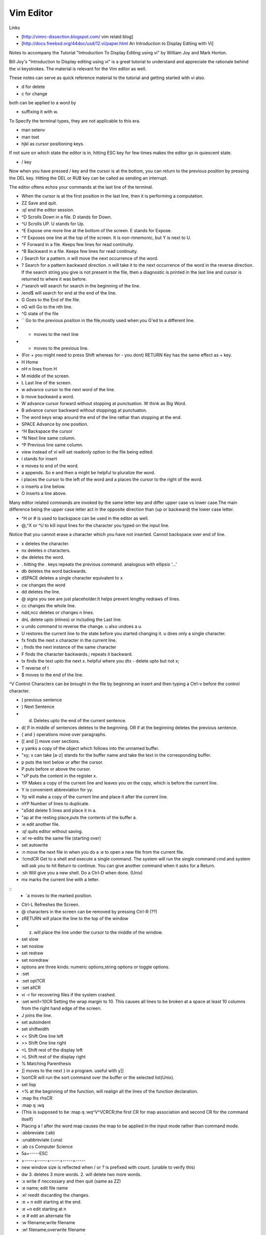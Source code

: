 ﻿==========
Vim Editor
==========

Links

* [http://vimrc-dissection.blogspot.com/ vim relatd blog]

* [http://docs.freebsd.org/44doc/usd/12.vi/paper.html An Introduction to Display Editing with Vi] 

Notes to accompany the Tutorial "Introduction To Display Editing using vi" by William Joy and Mark Horton.

Bill Joy's "Introduction to Display editing using vi" is a great tutorial to
understand and appreciate the rationale behind the vi keystrokes. The material
is relevant for the Vim editor as well.

These notes can serve as quick reference material to the tutorial and getting
started with vi also.

* d for delete
* c for change

both can be applied to a word by 

* suffixing it with w.

To Specify the terminal types, they are not applicable to this era.

* man setenv
* man tset

* hjkl as cursor positioning keys.

If not sure on which state the editor is in, hitting ESC key for few times
makes the editor go in quiescent state.

* / key

Now when you have pressed / key and the cursor is at the bottom, you can return
to the previous position by pressing the DEL key.  Hitting the DEL or RUB key
can be called as sending an interrupt.

The editor oftens echos your commands at the last line of the terminal.

* When the cursor is at the first position in the last line, then it is performing a computation.

* ZZ Save and quit.
* :q! end the editor session.
* ^D Scrolls Down in a file. D stands for Down.
* ^U Scrolls UP. U stands for Up.
* ^E Expose one more line at the bottom of the screen. E stands for Expose.
* ^Y Exposes one line at the top of the screen. It is non-mnemonic, but Y is next to U.
* ^F Forward in a file. Keeps few lines for read continuity.
* ^B Backward in a file. Keeps few lines for read continuity.
* / Search for a pattern. n will move the next occurrence of the word.
* ? Search for a pattern backward direction. n will take it to the next occurrence of the word in the reverse direction. If the search string you give is not present in the file, then a diagnostic is printed in the last line and cursor is returned to where it was before.
* /^search will search for search in the beginning of the line.
* /end$ will search for end at the end of the line.
* G Goes to the End of the file.
* nG will Go to the nth line.
* ^G state of the file
* `` Go to the previous position in the file,mostly used when you G'ed to a different line.
* + moves to the next line
* - moves to the previous line. 
* (For + you might need to press Shift whereas for - you dont) RETURN Key has the same effect as + key.
* H Home
* nH n lines from H
* M middle of the screen.
* L Last line of the screen.
* w advance cursor to the next word of the line.
* b move backward a word.
* W advance cursor forward without stopping at punctuation. W think as Big Word.
* B advance cursor backward without stoppingg at punctuaton.
* The word keys wrap around the end of the line rathar than stopping at the end.
* SPACE Advance by one position.
* ^H Backspace the cursor
* ^N Next line same column.
* ^P Previous line same column.
* view instead of vi will set readonly option to the file being edited.
* i stands for insert
* e moves to end of the word.
* a appends. So e and then a might be helpful to pluralize the word.
* i places the cursor to the left of the word and a places the cursor to the right of the word.
* o inserts a line below.
* O inserts a line above.

Many editor related commands are invoked by the same letter key and differ
upper case vs lower case.The main difference being the upper case letter act in
the opposite direction than (up or backward) the lower case letter.

* ^H or # is used to backspace can be used in the editor as well.
* @,^X or ^U to kill input lines for the character you typed on the input line.

Notice that you cannot erase a character which you have not inserted. Cannot
backspace over end of line.

* x deletes the character.
* nx deletes n characters.
* dw deletes the word.
* . hitting the . keys repeats the previous command. analogous with ellipsis '...'
* db deletes the word backwards.
* dSPACE deletes a single character equivalent to x
* cw changes the word
* dd deletes the line.
* @ signs you see are just placeholder.It helps prevent lengthy redraws of lines.
* cc changes the whole line.
* ndd,ncc deletes or changes n lines.
* dnL delete upto (nlines) or including the Last line.
* u undo command to reverse the change. u also undoes a u.
* U restores the current line to the state before you started changing it. u does only a single character.
* fx finds the next x character in the current line.
* ; finds the next instance of the same character
* F finds the character backwards.; repeats it backward.
* tx finds the text upto the next x. helpful where you dtx - delete upto but not x;
* T reverse of t
* $ moves to the end of the line.

^V Control Characters can be brought in the file by beginning an insert and then typing a Ctrl-v before the control character.

* ( previous sentence
* ) Next Sentence
* d) Deletes upto the end of the current sentence.
* d( If in middle of sentences deletes to the beginning. OR if at the beginning deletes the previous sentence.
* { and } operations move over paragraphs.
* [[ and ]] move over sections.
* y yanks a copy of the object which follows into the unnamed buffer.
* "xy; x can take [a-z] stands for the buffer name and take the text in the corresponding buffer.
* p puts the text below or after the cursor.
* P puts before or above the cursor.
* "xP puts the content in the register x.
* YP Makes a copy of the current line and leaves you on the copy, which is before the current line.
* Y is convenient abbreviation for yy.
* Yp will make a copy of the current line and place it after the current line.
* nYP Number of lines to duplicate.

* "a5dd delete 5 lines and place it in a.
* "ap at the resting place,puts the contents of the buffer a.
* :e edit another file.
* :q! quits editor without saving.
* :e! re-edits the same file (starting over)
* set autowrite
* :n move the next file in when you do a :e to open a new file from the current file.
* :!cmdCR Get to a shell and execute a single command. The system will run the single command cmd and system will ask you to hit Return to continue. You can give another command when it asks for a Return.
* :sh Will give you a new shell. Do a Ctrl-D when done. (Unix)
* mx marks the current line with a letter.

::
        * `a moves to the marked position.

* Ctrl-L Refreshes the Screen.
* @ characters in the screen can be removed by pressing Ctrl-R (??)
* zRETURN will place the line to the top of the window
* z. will place the line under the cursor to the middle of the window.
* set slow
* set noslow
* set redraw
* set noredraw
* options are three kinds: numeric options,string options or toggle options.
* :set
* :set opt?CR
* :set allCR
* vi -r for recovering files if the system crashed.
* :set wm1=10CR Setting the wrap margin to 10. This causes all lines to be
  broken at a space at least 10 columns from the right hand edge of the screen.
* J joins the line.
* set autoindent
* set shiftwidth
* << Shift One line left
* >> Shift One line right
* <L Shift rest of the display left
* >L Shift rest of the display right
* % Matching Parenthesis
* ]] moves to the next } in a program. useful with y]]
* !sortCR will run the sort command over the buffer or the selected list(Unix).
* set lisp
* =% at the beginning of the function, will realign all the lines of the function declaration.
* :map lhs rhsCR
* :map q :wq
* (This is supposed to be :map q :wq^V^VCRCR;the first CR for map association and second CR for the command itself)
* Placing a ! after the word map causes the map to be applied in the input mode rather than command mode.
* :abbreviate (:ab)
* :unabbreviate (:una)
* :ab cs Computer Science
* 5a+-----ESC
* +-----+-----+-----+-----+-----
* new window size is reflected when / or ? is prefixed with count. (unable to verify this)
* dw 3. deletes 3 more words. 2. will delete two more words.
* :x write if neccessary and then quit (same as ZZ)
* :e name; edit file name
* :e! reedit discarding the changes.
* :e + n edit starting at the end.
* :e +n edit starting at n
* :e # edit an alternate file
* :w filename;write filename
* :w! filename;overwrite filename
* :x,yw name write lines x through y to name
* :r name read the file name to buffer
* :n edit the next file in the arg list
* :n! edit next file, discarding the changes to the current.
* :n args;specify new argument list
* :ta tag edit file containing tag. (:help ta)
* :e +/pat
* :e +?pat
* :ta can be used with ctags programs. :ta <function_name> will move you to that function.
* /pattern-n nth line before the line containing the pattern
* /pattern+n nth line after the line containing the pattern
* set ic ignores the case during the search
* set noic toggles the above.
* set nomagic the search is now NOT regex
* Q escapes you to ex mode
* An appendix of all the characters is presented.
* :vimtutor

Seven habits of effective text editing http://www.moolenaar.net/habits.html

Vim site www.vim.org 

phoe6: Is there a way to make vim "Show" the tabs and spaces by escape sequences. In my python script, its mixed up, I just want to see it.
mgedmin: phoe6: set list
mgedmin: I also recommend :set listchars=tab:>-,trail:.,extends:>
mgedmin: as well as :set expandtab
phoe6: thanks, set list did it. let me try the other suggestion.
phoe6: this might be needed only when you want to see it. right, would be a bad bad idea to put it in vimrc
phoe6: the second suggest was cool too. expandtab just expands tabs to equal number of spaces, am I right?
phoe6: does using screen disturb the .vimrc in any way?
mgedmin: phoe6: I have set list listchars=... in my .vimrc, yes
mgedmin: epxendtab makes the <tab> key insert spaces, not tabs
phoe6: hmm..
mgedmin: I also recommend set softtabstop=4
mgedmin: to convert existing tabs to spaces, use :retab

